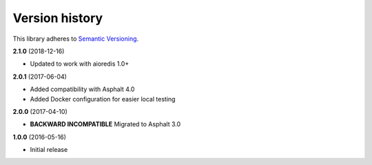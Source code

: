 Version history
===============

This library adheres to `Semantic Versioning <http://semver.org/>`_.

**2.1.0** (2018-12-16)

- Updated to work with aioredis 1.0+

**2.0.1** (2017-06-04)

- Added compatibility with Asphalt 4.0
- Added Docker configuration for easier local testing

**2.0.0** (2017-04-10)

- **BACKWARD INCOMPATIBLE** Migrated to Asphalt 3.0

**1.0.0** (2016-05-16)

- Initial release
